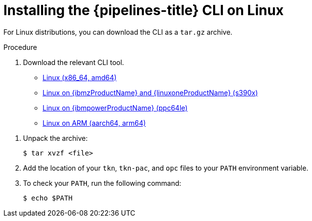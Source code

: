 // Module included in the following assemblies:
//
// * cli_reference/tkn_cli/installing-tkn.adoc

:_content-type: PROCEDURE
[id="installing-tkn-on-linux"]

= Installing the {pipelines-title} CLI on Linux

[role="_abstract"]
For Linux distributions, you can download the CLI as a `tar.gz` archive.

.Procedure

. Download the relevant CLI tool.

* link:https://mirror.openshift.com/pub/openshift-v4/clients/pipelines/{pipelines-version-number}.0/tkn-linux-amd64.tar.gz[Linux (x86_64, amd64)]

* link:https://mirror.openshift.com/pub/openshift-v4/clients/pipelines/{pipelines-version-number}.0/tkn-linux-s390x.tar.gz[Linux on {ibmzProductName} and {linuxoneProductName} (s390x)]

* link:https://mirror.openshift.com/pub/openshift-v4/clients/pipelines/{pipelines-version-number}.0/tkn-linux-ppc64le.tar.gz[Linux on {ibmpowerProductName} (ppc64le)]

* link:https://mirror.openshift.com/pub/openshift-v4/clients/pipelines/{pipelines-version-number}.0/tkn-linux-arm64.tar.gz[Linux on ARM (aarch64, arm64)]

// Binaries also need to be updated in the following modules:
// op-installing-pipelines-as-code-cli.adoc
// op-installing-tkn-on-windows.adoc
// op-installing-tkn-on-macos.adoc

. Unpack the archive:
+
[source,terminal]
----
$ tar xvzf <file>
----
ifndef::openshift-rosa,openshift-dedicated[]
. Add the location of your `tkn`, `tkn-pac`, and `opc` files to your `PATH` environment variable.
endif::openshift-rosa,openshift-dedicated[]

ifdef::openshift-rosa,openshift-dedicated[]
. Add the location of your `tkn` and `tkn-pac` files to your `PATH` environment variable.
endif::openshift-rosa,openshift-dedicated[]

. To check your `PATH`, run the following command:
+
[source,terminal]
----
$ echo $PATH
----
